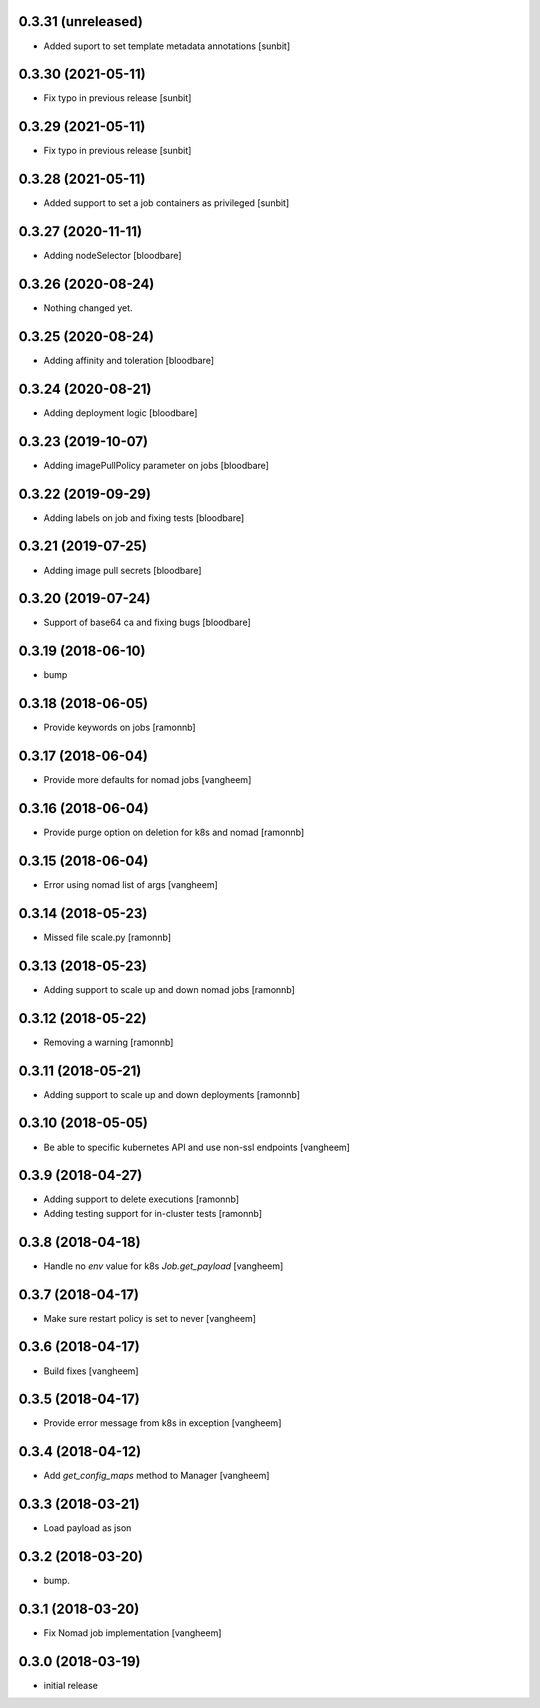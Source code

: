 0.3.31 (unreleased)
-------------------

- Added suport to set template metadata annotations
  [sunbit]


0.3.30 (2021-05-11)
-------------------

- Fix typo in previous release
  [sunbit]


0.3.29 (2021-05-11)
-------------------

- Fix typo in previous release
  [sunbit]


0.3.28 (2021-05-11)
-------------------

- Added support to set a job containers as privileged
  [sunbit]


0.3.27 (2020-11-11)
-------------------

- Adding nodeSelector
  [bloodbare]


0.3.26 (2020-08-24)
-------------------

- Nothing changed yet.


0.3.25 (2020-08-24)
-------------------

- Adding affinity and toleration
  [bloodbare]


0.3.24 (2020-08-21)
-------------------

- Adding deployment logic
  [bloodbare]


0.3.23 (2019-10-07)
-------------------

- Adding imagePullPolicy parameter on jobs
  [bloodbare]


0.3.22 (2019-09-29)
-------------------

- Adding labels on job and fixing tests
  [bloodbare]


0.3.21 (2019-07-25)
-------------------

- Adding image pull secrets
  [bloodbare]


0.3.20 (2019-07-24)
-------------------

- Support of base64 ca and fixing bugs
  [bloodbare]


0.3.19 (2018-06-10)
-------------------

- bump


0.3.18 (2018-06-05)
-------------------

- Provide keywords on jobs
  [ramonnb]


0.3.17 (2018-06-04)
-------------------

- Provide more defaults for nomad jobs
  [vangheem]


0.3.16 (2018-06-04)
-------------------

- Provide purge option on deletion for k8s and nomad
  [ramonnb]


0.3.15 (2018-06-04)
-------------------

- Error using nomad list of args
  [vangheem]


0.3.14 (2018-05-23)
-------------------

- Missed file scale.py
  [ramonnb]


0.3.13 (2018-05-23)
-------------------

- Adding support to scale up and down nomad jobs
  [ramonnb]


0.3.12 (2018-05-22)
-------------------

- Removing a warning
  [ramonnb]


0.3.11 (2018-05-21)
-------------------

- Adding support to scale up and down deployments
  [ramonnb]


0.3.10 (2018-05-05)
-------------------

- Be able to specific kubernetes API and use non-ssl endpoints
  [vangheem]

0.3.9 (2018-04-27)
------------------

- Adding support to delete executions
  [ramonnb]

- Adding testing support for in-cluster tests
  [ramonnb]

0.3.8 (2018-04-18)
------------------

- Handle no `env` value for k8s `Job.get_payload`
  [vangheem]


0.3.7 (2018-04-17)
------------------

- Make sure restart policy is set to never
  [vangheem]


0.3.6 (2018-04-17)
------------------

- Build fixes
  [vangheem]


0.3.5 (2018-04-17)
------------------

- Provide error message from k8s in exception
  [vangheem]


0.3.4 (2018-04-12)
------------------

- Add `get_config_maps` method to Manager
  [vangheem]


0.3.3 (2018-03-21)
------------------

- Load payload as json


0.3.2 (2018-03-20)
------------------

- bump.


0.3.1 (2018-03-20)
------------------

- Fix Nomad job implementation
  [vangheem]

0.3.0 (2018-03-19)
------------------

- initial release
